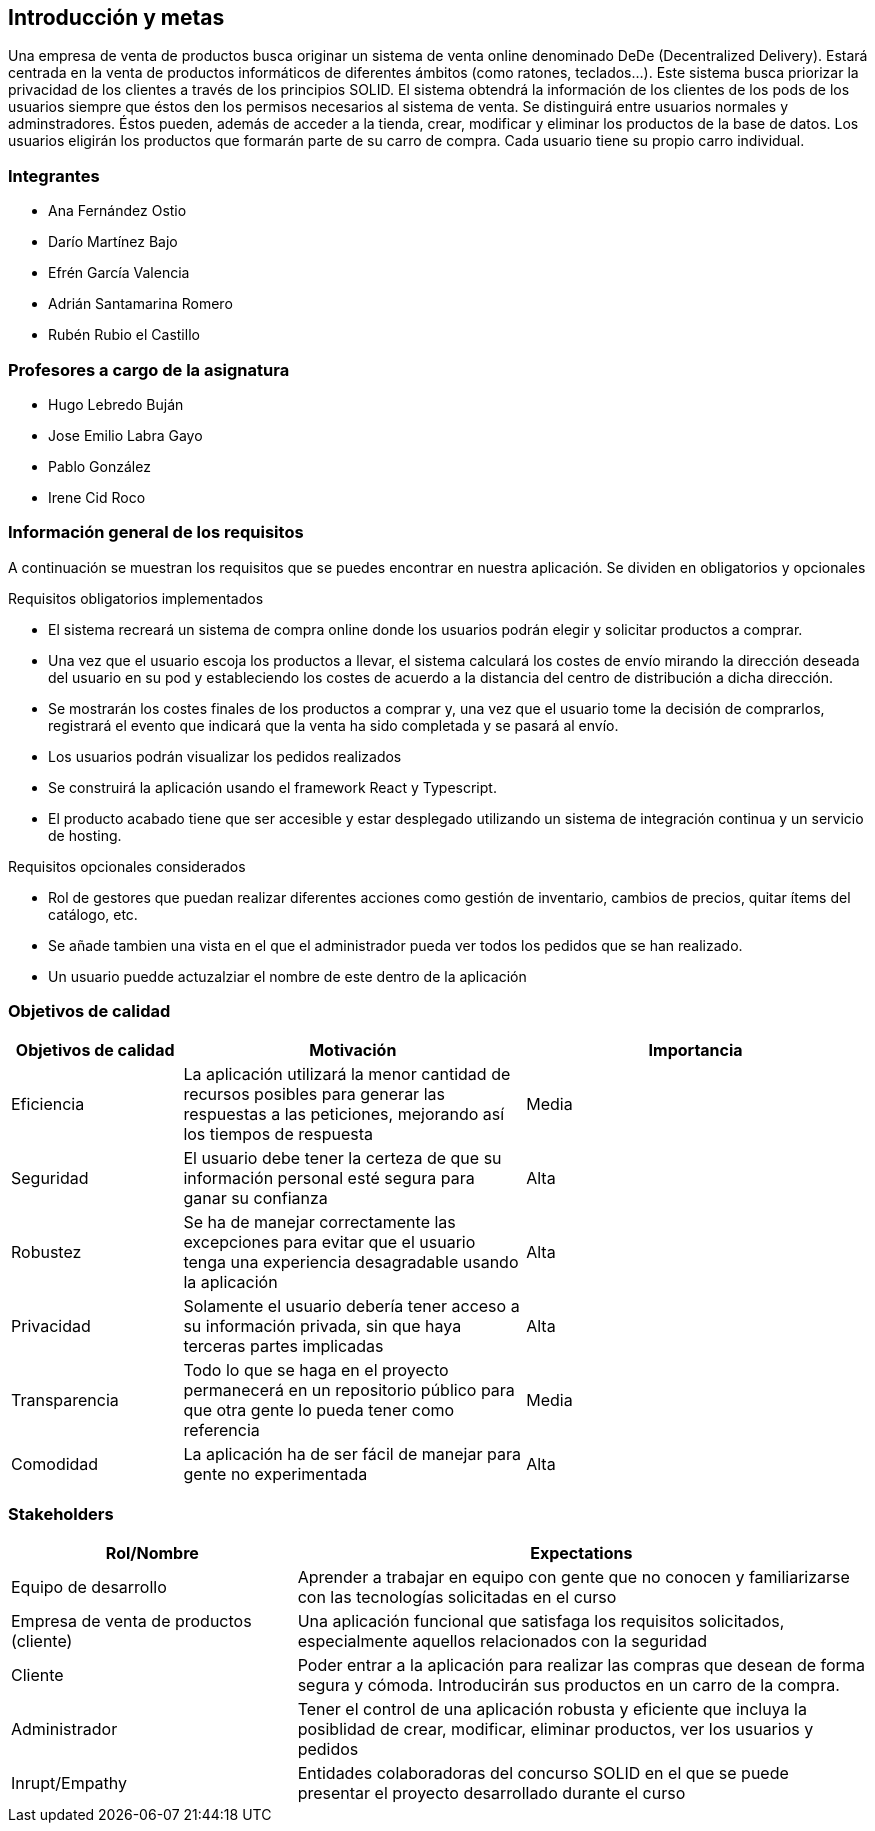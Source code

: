 [[section-introduction-and-goals]]
== Introducción y metas

Una empresa de venta de productos busca originar un sistema de venta online denominado DeDe (Decentralized Delivery).
Estará centrada en la venta de productos informáticos de diferentes ámbitos (como ratones, teclados...).
Este sistema busca priorizar la privacidad de los clientes a través de los principios SOLID.
El sistema obtendrá la información de los clientes de los pods de los usuarios siempre que éstos den los permisos necesarios al sistema de venta.
Se distinguirá entre usuarios normales y adminstradores. Éstos pueden, además de acceder a la tienda, crear, modificar y eliminar los productos de la base de datos.
Los usuarios eligirán los productos que formarán parte de su carro de compra. Cada usuario tiene su propio carro individual.

=== Integrantes

* Ana Fernández Ostio
* Darío Martínez Bajo
* Efrén García Valencia
* Adrián Santamarina Romero
* Rubén Rubio el Castillo

=== Profesores a cargo de la asignatura

* Hugo Lebredo Buján
* Jose Emilio Labra Gayo
* Pablo González
* Irene Cid Roco

=== Información general de los requisitos

A continuación se muestran los requisitos que se puedes encontrar en nuestra aplicación. Se dividen en obligatorios y opcionales

.Requisitos obligatorios implementados

* El sistema recreará un sistema de compra online donde los usuarios podrán elegir y solicitar productos a comprar.
* Una vez que el usuario escoja los productos a llevar, el sistema calculará los costes de envío mirando la dirección deseada del usuario en su pod y estableciendo los costes de acuerdo a la distancia del centro de distribución a dicha dirección.
* Se mostrarán los costes finales de los productos a comprar y, una vez que el usuario tome la decisión de comprarlos, registrará el evento que indicará que la venta ha sido completada y se pasará al envío.
* Los usuarios podrán visualizar los pedidos realizados
* Se construirá la aplicación usando el framework React y Typescript.
* El producto acabado tiene que ser accesible y estar desplegado utilizando un sistema de integración continua y un servicio de hosting.

.Requisitos opcionales considerados

* Rol de gestores que puedan realizar diferentes acciones como gestión de inventario, cambios de precios, quitar ítems del catálogo, etc.
* Se añade tambien una vista en el que el administrador pueda ver todos los pedidos que se han realizado. 
* Un usuario puedde actuzalziar el nombre de este dentro de la aplicación


=== Objetivos de calidad


[options="header",cols="1,2,2"]
|===
|Objetivos de calidad|Motivación|Importancia
| Eficiencia | La aplicación utilizará la menor cantidad de recursos posibles para  generar las respuestas a las peticiones, mejorando así los tiempos de respuesta | Media
| Seguridad | El usuario debe tener la certeza de que su información personal esté segura para ganar su confianza | Alta
| Robustez | Se ha de manejar correctamente las excepciones para evitar que el usuario tenga una experiencia desagradable usando la aplicación | Alta
| Privacidad | Solamente el usuario debería tener acceso a su información privada, sin que haya terceras partes implicadas | Alta
| Transparencia | Todo lo que se haga en el proyecto permanecerá en un repositorio público para que otra gente lo pueda tener como referencia | Media
| Comodidad | La aplicación ha de ser fácil de manejar para gente no experimentada | Alta
|===


=== Stakeholders

[options="header",cols="1,2"]
|===
|Rol/Nombre|Expectations
| Equipo de desarrollo | Aprender a trabajar en equipo con gente que no conocen y familiarizarse con las tecnologías solicitadas en el curso
| Empresa de venta de productos (cliente) | Una aplicación funcional que satisfaga los requisitos solicitados, especialmente aquellos relacionados con la seguridad
| Cliente | Poder entrar a la aplicación para realizar las compras que desean de forma segura y cómoda. Introducirán sus productos en un carro de la compra.
| Administrador | Tener el control de una aplicación robusta y eficiente que incluya la posiblidad de crear, modificar, eliminar productos, ver los usuarios y pedidos
| Inrupt/Empathy | Entidades colaboradoras del concurso SOLID en el que se puede presentar el proyecto desarrollado durante el curso
|===



